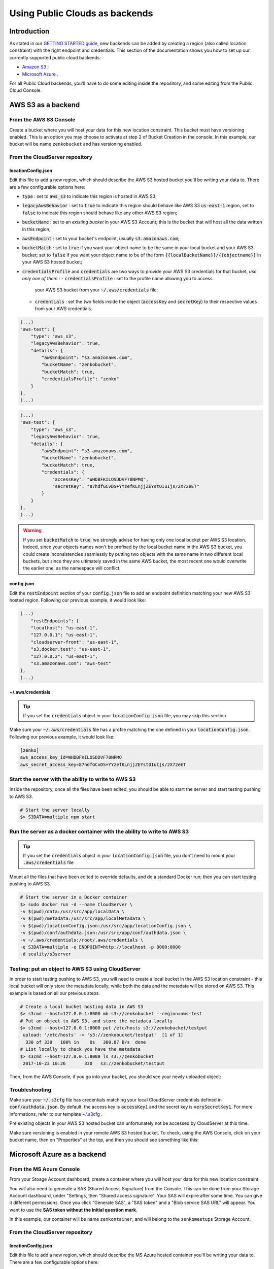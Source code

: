 Using Public Clouds as backends
===============================

Introduction
------------

As stated in our `GETTING STARTED guide <../GETTING_STARTED/#location-configuration>`__,
new backends can be added by creating a region (also called location constraint)
with the right endpoint and credentials.
This section of the documentation shows you how to set up our currently
supported public cloud backends:

- `Amazon S3 <#aws-s3-as-a-backend>`__ ;
- `Microsoft Azure <#microsoft-azure-as-a-backend>`__ .

For all Public Cloud backends, you'll have to do some editing inside the
repository, and some editing from the Public Cloud Console.

AWS S3 as a backend
-------------------

From the AWS S3 Console
~~~~~~~~~~~~~~~~~~~~~~~

Create a bucket where you will host your data for this new location constraint.
This bucket must have versioning enabled. This is an option you may choose to
activate at step 2 of Bucket Creation in the console.
In this example, our bucket will be name ``zenkobucket`` and has versioning
enabled.

From the CloudServer repository
~~~~~~~~~~~~~~~~~~~~~~~~~~~~~~~

locationConfig.json
^^^^^^^^^^^^^^^^^^^

Edit this file to add a new region, which should describe the AWS S3 hosted
bucket you'll be writing your data to. There are a few configurable options here:

- :code:`type` : set to :code:`aws_s3` to indicate this region is hosted in AWS S3;
- :code:`legacyAwsBehavior` : set to :code:`true` to indicate this region should
  behave like AWS S3 :code:`us-east-1` region, set to :code:`false` to indicate
  this region should behave like any other AWS S3 region;
- :code:`bucketName` : set to an *existing bucket* in your AWS S3 Account; this
  is the bucket that will host all the data written in this region;
- :code:`awsEndpoint` : set to your bucket's endpoint, usually :code:`s3.amazonaws.com`;
- :code:`bucketMatch` : set to :code:`true` if you want your object name to be the
  same in your local bucket and your AWS S3 bucket; set to :code:`false` if you
  want your object name to be of the form :code:`{{localBucketName}}/{{objectname}}`
  in your AWS S3 hosted bucket;
- :code:`credentialsProfile` and :code:`credentials` are two ways to provide
  your AWS S3 credentials for that bucket, *use only one of them* :
  - :code:`credentialsProfile` : set to the profile name allowing you to access
    your AWS S3 bucket from your :code:`~/.aws/credentials` file;
  - :code:`credentials` : set the two fields inside the object (:code:`accessKey`
    and :code:`secretKey`) to their respective values from your AWS credentials.

.. code:: json

    (...)
    "aws-test": {
        "type": "aws_s3",
        "legacyAwsBehavior": true,
        "details": {
            "awsEndpoint": "s3.amazonaws.com",
            "bucketName": "zenkobucket",
            "bucketMatch": true,
            "credentialsProfile": "zenko"
        }
    },
    (...)

.. code:: json

    (...)
    "aws-test": {
        "type": "aws_s3",
        "legacyAwsBehavior": true,
        "details": {
            "awsEndpoint": "s3.amazonaws.com",
            "bucketName": "zenkobucket",
            "bucketMatch": true,
            "credentials": {
                "accessKey": "WHDBFKILOSDDVF78NPMQ",
                "secretKey": "87hdfGCvDS+YYzefKLnjjZEYstOIuIjs/2X72eET"
            }
        }
    },
    (...)

.. WARNING::
   If you set :code:`bucketMatch` to :code:`true`, we strongly advise for having
   only one local bucket per AWS S3 location. Indeed, since your objects names
   won't be prefixed by the local bucket name in the AWS S3 bucket, you could
   create inconsistencies seamlessly by putting two objects with the same name
   in two different local buckets, but since they are ultimately saved in the
   same AWS bucket, the most recent one would overwrite the earlier one, as the
   namespace will conflict.

config.json
^^^^^^^^^^^

Edit the :code:`restEndpoint` section of your :code:`config.json` file to add
an endpoint definition matching your new AWS S3 hosted region. Following our
previous example, it would look like:

.. code:: json

    (...)
        "restEndpoints": {
        "localhost": "us-east-1",
        "127.0.0.1": "us-east-1",
        "cloudserver-front": "us-east-1",
        "s3.docker.test": "us-east-1",
        "127.0.0.2": "us-east-1",
        "s3.amazonaws.com": "aws-test"
    },
    (...)

~/.aws/credentials
^^^^^^^^^^^^^^^^^^

.. TIP::
   If you set the :code:`credentials` object in your
   :code:`locationConfig.json` file, you may skip this section

Make sure your :code:`~/.aws/credentials` file has a profile matching the one
defined in your :code:`locationConfig.json`. Following our previous example, it
would look like:


.. code:: shell

    [zenko]
    aws_access_key_id=WHDBFKILOSDDVF78NPMQ
    aws_secret_access_key=87hdfGCvDS+YYzefKLnjjZEYstOIuIjs/2X72eET

Start the server with the ability to write to AWS S3
~~~~~~~~~~~~~~~~~~~~~~~~~~~~~~~~~~~~~~~~~~~~~~~~~~~~

Inside the repository, once all the files have been edited, you should be able
to start the server and start testing pushing to AWS S3.

.. code:: shell

   # Start the server locally
   $> S3DATA=multiple npm start

Run the server as a docker container with the ability to write to AWS S3
~~~~~~~~~~~~~~~~~~~~~~~~~~~~~~~~~~~~~~~~~~~~~~~~~~~~~~~~~~~~~~~~~~~~~~~~

.. TIP::
   If you set the :code:`credentials` object in your
   :code:`locationConfig.json` file, you don't need to mount your
   :code:`.aws/credentials` file

Mount all the files that have been edited to override defaults, and do a
standard Docker run; then you can start testing pushing to AWS S3.

.. code:: shell

   # Start the server in a Docker container
   $> sudo docker run -d --name CloudServer \
   -v $(pwd)/data:/usr/src/app/localData \
   -v $(pwd)/metadata:/usr/src/app/localMetadata \
   -v $(pwd)/locationConfig.json:/usr/src/app/locationConfig.json \
   -v $(pwd)/conf/authdata.json:/usr/src/app/conf/authdata.json \
   -v ~/.aws/credentials:/root/.aws/credentials \
   -e S3DATA=multiple -e ENDPOINT=http://localhost -p 8000:8000
   -d scality/s3server

Testing: put an object to AWS S3 using CloudServer
~~~~~~~~~~~~~~~~~~~~~~~~~~~~~~~~~~~~~~~~~~~~~~~~~~

In order to start testing pushing to AWS S3, you will need to create a local
bucket in the AWS S3 location constraint - this local bucket will only store the
metadata locally, while both the data and the metadata will be stored on AWS S3.
This example is based on all our previous steps.

.. code:: shell

   # Create a local bucket hosting data in AWS S3
   $> s3cmd --host=127.0.0.1:8000 mb s3://zenkobucket --region=aws-test
   # Put an object to AWS S3, and store the metadata locally
   $> s3cmd --host=127.0.0.1:8000 put /etc/hosts s3://zenkobucket/testput
    upload: '/etc/hosts' -> 's3://zenkobucket/testput'  [1 of 1]
     330 of 330   100% in    0s   380.87 B/s  done
   # List locally to check you have the metadata
   $> s3cmd --host=127.0.0.1:8000 ls s3://zenkobucket
    2017-10-23 10:26       330   s3://zenkobucket/testput

Then, from the AWS Console, if you go into your bucket, you should see your
newly uploaded object:

.. figure:: ../res/aws-console-successful-put.png
   :alt: AWS S3 Console upload example

Troubleshooting
~~~~~~~~~~~~~~~

Make sure your :code:`~/.s3cfg` file has credentials matching your local
CloudServer credentials defined in :code:`conf/authdata.json`. By default, the
access key is :code:`accessKey1` and the secret key is :code:`verySecretKey1`.
For more informations, refer to our template `~/.s3cfg <./CLIENTS/#s3cmd>`__ .

Pre existing objects in your AWS S3 hosted bucket can unfortunately not be
accessed by CloudServer at this time.

Make sure versioning is enabled in your remote AWS S3 hosted bucket. To check,
using the AWS Console, click on your bucket name, then on "Properties" at the
top, and then you should see something like this:

.. figure:: ../res/aws-console-versioning-enabled.png
   :alt: AWS Console showing versioning enabled

Microsoft Azure as a backend
----------------------------

From the MS Azure Console
~~~~~~~~~~~~~~~~~~~~~~~~~

From your Stoage Account dashboard, create a container where you will host your
data for this new location constraint.

You will also need to generate a SAS (Shared Access Signature) from the Console.
This can be done from your Storage Account dashboard, under "Settings, then
"Shared access signature". Your SAS will expire after some time. You can give it
different permissions.
Once you click "Generate SAS", a "SAS token" and a "Blob service SAS URL" will
appear. You want to use the **SAS token without the initial question mark**.

In this example, our container will be name ``zenkontainer``, and will belong to
the ``zenkomeetups`` Storage Account.

From the CloudServer repository
~~~~~~~~~~~~~~~~~~~~~~~~~~~~~~~

locationConfig.json
^^^^^^^^^^^^^^^^^^^

Edit this file to add a new region, which should describe the MS Azure hosted
container you'll be writing your data to. There are a few configurable options
here:

- :code:`type` : set to :code:`azure` to indicate this region is hosted in MS Azure;
- :code:`legacyAwsBehavior` : set to :code:`true` to indicate this region should
  behave like AWS S3 :code:`us-east-1` region, set to :code:`false` to indicate
  this region should behave like any other AWS S3 region (in the case of MS Azure
  hosted data, this is mostly relevant for the format of errors);
- :code:`azureBlobEndpoint` : set to your storage account's endpoint, usually
  :code:`https://{{storageAccountName}}.blob.core.windows.name`;
- :code:`azureContainerName` : set to an *existing container* in your MS Azure
  storage account; this is the container that will host all the data written in
  this region;
- :code:`bucketMatch` : set to :code:`true` if you want your object name to be
  the same in your local bucket and your MS Azure container; set to
  :code:`false` if you want your object name to be of the form
  :code:`{{localBucketName}}/{{objectname}}` in your MS Azure container ;
- :code:`azureBlobSAS` : provide a generated Shared Access Signature *without*
  the initial question mark.

.. code:: json

    (...)
    "azure-test": {
	"type": "azure",
        "legacyAwsBehavior": false,
        "details": {
          "azureBlobEndpoint": "https://zenkomeetups.blob.core.windows.net/",
	  "bucketMatch": true,
	  "azureBlobSAS": "sv=2017-04-17&ss=b&srt=o&sp=l&se=2017-10-25T14:51:55Z&st=2017-10-25T12:51:55Z&spr=https&sig=98sQIRPxvHerHeUvlCoq0cpSpf0lZK6qiZn9kPFHpeM%U8",
	  "azureContainerName": "zenkontainer"
	}
    },
    (...)

.. WARNING::
   If you set :code:`bucketMatch` to :code:`true`, we strongly advise for having
   only one local bucket per MS Azure location. Indeed, since your objects names
   won't be prefixed by the local bucket name in the MS Azure container, you
   could create inconsistencies seamlessly by putting two objects with the same
   name in two different local buckets, but since they are ultimately saved in
   the same MS Azure container, the most recent one would overwrite the earlier
   one, as the namespace will conflict.

Start the server with the ability to write to MS Azure
~~~~~~~~~~~~~~~~~~~~~~~~~~~~~~~~~~~~~~~~~~~~~~~~~~~~~~

Inside the repository, once all the files have been edited, you should be able
to start the server and start testing pushing to MS Azure.

.. code:: shell

   # Start the server locally
   $> S3DATA=multiple npm start

Run the server as a docker container with the ability to write to MS Azure
~~~~~~~~~~~~~~~~~~~~~~~~~~~~~~~~~~~~~~~~~~~~~~~~~~~~~~~~~~~~~~~~~~~~~~~~~~

Mount all the files that have been edited to override defaults, and do a
standard Docker run; then you can start testing pushing to MS Azure.

.. code:: shell

   # Start the server in a Docker container
   $> sudo docker run -d --name CloudServer \
   -v $(pwd)/data:/usr/src/app/localData \
   -v $(pwd)/metadata:/usr/src/app/localMetadata \
   -v $(pwd)/locationConfig.json:/usr/src/app/locationConfig.json \
   -v $(pwd)/conf/authdata.json:/usr/src/app/conf/authdata.json \
   -e S3DATA=multiple -e ENDPOINT=http://localhost -p 8000:8000
   -d scality/s3server

Testing: put an object to MS Azure using CloudServer
~~~~~~~~~~~~~~~~~~~~~~~~~~~~~~~~~~~~~~~~~~~~~~~~~~~~

In order to start testing pushing to MS Azure, you will need to create a local
bucket in the MS Azure region - this local bucket will only store the metadata
locally, while both the data and the metadata will be stored on MS Azure.
This example is based on all our previous steps.

.. code:: shell

   # Create a local bucket hosting data in MS Azure
   $> s3cmd --host=127.0.0.1:8000 mb s3://zenkontainer --region=azure-test
   # Put an object to MS Azure, and store the metadata locally
   $> s3cmd --host=127.0.0.1:8000 put /etc/hosts s3://zenkontainer/testput
    upload: '/etc/hosts' -> 's3://zenkontainer/testput'  [1 of 1]
     330 of 330   100% in    0s   380.87 B/s  done
   # List locally to check you have the metadata
   $> s3cmd --host=127.0.0.1:8000 ls s3://zenkobucket
    2017-10-24 14:38       330   s3://zenkontainer/testput

Then, from the MS Azure Console, if you go into your container, you should see
your newly uploaded object:

.. figure:: ../res/azure-console-successful-put.png
   :alt: MS Azure Console upload example

Troubleshooting
~~~~~~~~~~~~~~~

Make sure your :code:`~/.s3cfg` file has credentials matching your local
CloudServer credentials defined in :code:`conf/authdata.json`. By default, the
access key is :code:`accessKey1` and the secret key is :code:`verySecretKey1`.
For more informations, refer to our template `~/.s3cfg <./CLIENTS/#s3cmd>`__ .

Pre existing objects in your MS Azure container can unfortunately not be
accessed by CloudServer at this time.
